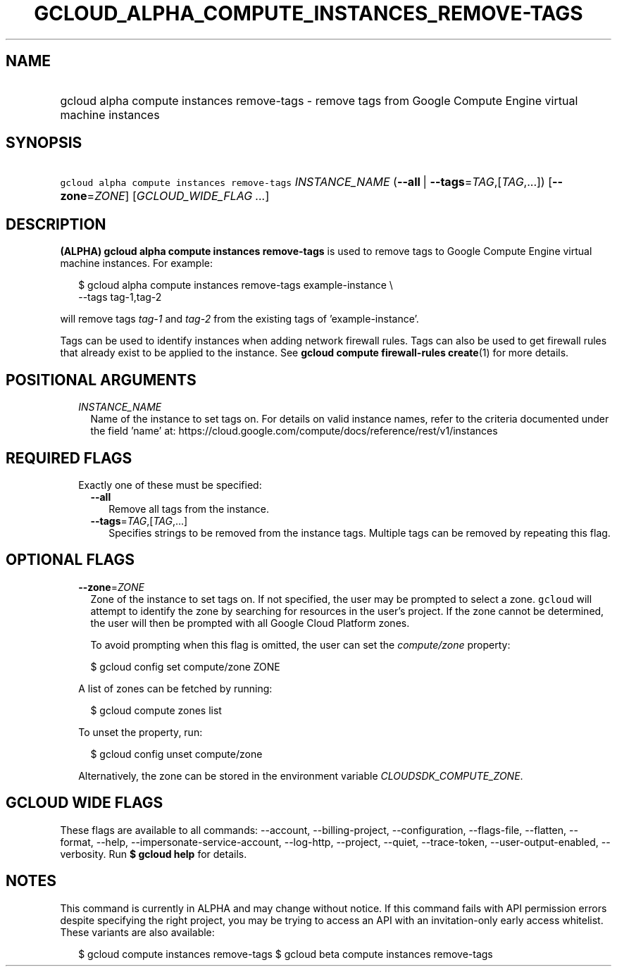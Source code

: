 
.TH "GCLOUD_ALPHA_COMPUTE_INSTANCES_REMOVE\-TAGS" 1



.SH "NAME"
.HP
gcloud alpha compute instances remove\-tags \- remove tags from Google Compute Engine virtual machine instances



.SH "SYNOPSIS"
.HP
\f5gcloud alpha compute instances remove\-tags\fR \fIINSTANCE_NAME\fR (\fB\-\-all\fR\ |\ \fB\-\-tags\fR=\fITAG\fR,[\fITAG\fR,...]) [\fB\-\-zone\fR=\fIZONE\fR] [\fIGCLOUD_WIDE_FLAG\ ...\fR]



.SH "DESCRIPTION"

\fB(ALPHA)\fR \fBgcloud alpha compute instances remove\-tags\fR is used to
remove tags to Google Compute Engine virtual machine instances. For example:

.RS 2m
$ gcloud alpha compute instances remove\-tags example\-instance \e
    \-\-tags tag\-1,tag\-2
.RE

will remove tags \f5\fItag\-1\fR\fR and \f5\fItag\-2\fR\fR from the existing
tags of 'example\-instance'.

Tags can be used to identify instances when adding network firewall rules. Tags
can also be used to get firewall rules that already exist to be applied to the
instance. See \fBgcloud compute firewall\-rules create\fR(1) for more details.



.SH "POSITIONAL ARGUMENTS"

.RS 2m
.TP 2m
\fIINSTANCE_NAME\fR
Name of the instance to set tags on. For details on valid instance names, refer
to the criteria documented under the field 'name' at:
https://cloud.google.com/compute/docs/reference/rest/v1/instances


.RE
.sp

.SH "REQUIRED FLAGS"

.RS 2m
.TP 2m

Exactly one of these must be specified:

.RS 2m
.TP 2m
\fB\-\-all\fR
Remove all tags from the instance.

.TP 2m
\fB\-\-tags\fR=\fITAG\fR,[\fITAG\fR,...]
Specifies strings to be removed from the instance tags. Multiple tags can be
removed by repeating this flag.


.RE
.RE
.sp

.SH "OPTIONAL FLAGS"

.RS 2m
.TP 2m
\fB\-\-zone\fR=\fIZONE\fR
Zone of the instance to set tags on. If not specified, the user may be prompted
to select a zone. \f5gcloud\fR will attempt to identify the zone by searching
for resources in the user's project. If the zone cannot be determined, the user
will then be prompted with all Google Cloud Platform zones.

To avoid prompting when this flag is omitted, the user can set the
\f5\fIcompute/zone\fR\fR property:

.RS 2m
$ gcloud config set compute/zone ZONE
.RE

A list of zones can be fetched by running:

.RS 2m
$ gcloud compute zones list
.RE

To unset the property, run:

.RS 2m
$ gcloud config unset compute/zone
.RE

Alternatively, the zone can be stored in the environment variable
\f5\fICLOUDSDK_COMPUTE_ZONE\fR\fR.


.RE
.sp

.SH "GCLOUD WIDE FLAGS"

These flags are available to all commands: \-\-account, \-\-billing\-project,
\-\-configuration, \-\-flags\-file, \-\-flatten, \-\-format, \-\-help,
\-\-impersonate\-service\-account, \-\-log\-http, \-\-project, \-\-quiet,
\-\-trace\-token, \-\-user\-output\-enabled, \-\-verbosity. Run \fB$ gcloud
help\fR for details.



.SH "NOTES"

This command is currently in ALPHA and may change without notice. If this
command fails with API permission errors despite specifying the right project,
you may be trying to access an API with an invitation\-only early access
whitelist. These variants are also available:

.RS 2m
$ gcloud compute instances remove\-tags
$ gcloud beta compute instances remove\-tags
.RE

